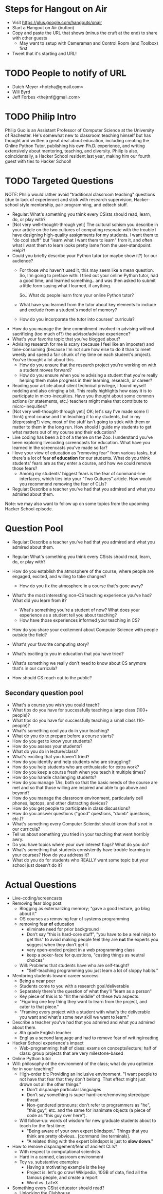 * Steps for Hangout on Air
+ Visit https://plus.google.com/hangouts/onair
+ Start a Hangout on Air (button)
+ Copy and paste the URL that shows (minus the cruft at the end) to share with other guests
  + May want to setup with Cameraman and Control Room (and Toolbox) first
+ Tweet that it's starting and URL!
* TODO People to notify of URL
+ Dutch Meyer <hotcha@gmail.com>
+ Will Byrd
+ Jeff Forbes <thejrnf@gmail.com>
* TODO Philip Intro
Philip Guo is an Assistant Professor of Computer Science at the
University of Rachester.  He's somewhat new to classroom teaching
himself but has thought and written a great deal about education,
including creating the Online Python Tutor, publishing his own
Ph.D. experience, and writing extensively about mentoring, teaching,
and diversity.  Philip is also, coincidentally, a Hacker School
resident last year, making him our fourth guest with ties to Hacker
School!
* TODO Targeted Questions
NOTE: Philip would rather avoid "traditional classroom teaching"
questions (due to lack of experience) and stick with research
supervision, Hacker-school style mentorship, pair programming, and
edtech stuff.

+ Regular: What's something you think every CSists should read, learn, do, or play with?
+ [Not very well-thought-through yet:] The cultural schism you
  describe in your article on the two cultures of computing resonate
  with the trouble I have designing high-quality assignments for my
  students.  I want them to "do cool stuff" but "learn what I want
  them to learn" from it, and often what I want them to learn looks
  pretty lame from the user-standpoint.  Help?!
+ Could you briefly describe your Python tutor (or maybe show it?) for
  our audience?
  + For those who haven't used it, this may seem like a mean question.
    So, I'm going to preface with: I tried out your online Python tutor,
    had a good time, and learned something.. and was then asked to
    submit a little form saying what I learned, if anything.
  
    So.. What do people learn from your online Python tutor?
  + What have you learned from the tutor about key elements to include
    and exclude from a student's model of memory?
  + How do you incorporate the tutor into courses' curricula?
+ How do you manage the time commitment involved in advising without
  sacrificing (too much of?) the advisor/advisee experience?
+ What's your favorite topic that you've blogged about?
+ Advising research for me is scary (because I feel like an imposter)
  and time-consuming (because I'm not sure how else to do it than to
  meet weekly and spend a fair chunk of my time on each student's
  project).  You've thought a lot about this.
  + How do you ensure that the research project you're working on with
    a student moves forward?
  + How do you ensure when you're advising a student that you're
    really helping them make progress in their learning, research, or
    career?
+ Reading your article about silent technical privilege, I found
  myself nodding and also cringing a bit.  This really highlights how
  easy it is to participate in micro-inequities.  Have you thought
  about some common actions (or statements, etc.) teachers might make
  that contribute to micro-inequities?
+ [Not very well-thought-through yet:] OK; let's say I've made some (I
  think) great course and I'm teaching it to my students, but in my
  (depressing?) view, most of the stuff isn't going to stick with them
  or matter to them in the long run. How should I guide my students to
  get what matters out of my course and their education?
+ Live coding has been a bit of a theme on the Zoo.  I understand
  you've been exploring livecoding screencasts for education.  What
  have you learned in the screencasts you've made so far?
+ I love your view of education as "removing fear" from various tasks,
  but there's a lot of fear *of education* for our students.  What do
  you think students' fears are as they enter a course, and how we
  could remove those fears?
  + Among my students' biggest fears is the fear of command-line
    interfaces, which ties into your "Two Cultures" article.  How
    would you recommend removing the fear of CLIs?
+ Regular: Describe a teacher you've had that you admired and what you admired about them.

Note: we may also want to follow up on some topics from the upcoming
Hacker School episode.
* Question Pool
+ Regular: Describe a teacher you've had that you admired and what you admired about them.
+ Regular: What's something you think every CSists should read, learn, do, or play with?

+ How do you establish the atmosphere of the course, where people are engaged, excited, and willing to take changes?
  + How do you fix the atmosphere in a course that's gone awry?
+ What's the most interesting non-CS teaching experience you've had? What did you learn from it?
  + What's something you're a student of now? What does your experience as a student tell you about teaching?
  + How have those experiences informed your teaching in CS?
+ How do you share your excitement about Computer Science with people outside the field?
+ What's your favorite computing story?
+ What's exciting to you in education that you have tried?
+ What's something we really don't need to know about CS anymore that's in our curricula?
+ How should CS reach out to the public?
** Secondary question pool
+ What's a course you wish you could teach?
+ What tips do you have for successfully teaching a large class (100+ people)?
+ What tips do you have for successfully teaching a small class (10- people)?
+ What's something cool you do in your teaching?
+ What do you do to prepare before a course starts?
+ How do you get to know your students?
+ How do you assess your students?
+ What do you do in lecture/class?
+ What's exciting that you haven't tried?
+ How do you identify and help students who are struggling?
+ How do you help students who are enthusiastic for extra work?
+ How do you keep a course fresh when you teach it multiple times?
+ How do you handle challenging students?
+ How do you manage TAs, both so that the basic needs of the course are met and so that those willing are inspired and able to go above and beyond?
+ How do you manage the classroom environment, particularly cell phones, laptops, and other distracting devices?
+ How do you get people to participate in class discussions?
+ How do you answer questions ("good" questions, "dumb" questions, etc.)?
+ What's something every Computer Scientist should know that's not in our curricula?
+ Tell us about something you tried in your teaching that went horribly awry.
+ Do you have topics where your own interest flags? What do you do?
+ What's something that students consistently have trouble learning in your courses? How do you address it?
+ What do you do for students who REALLY want some topic but your school just doesn't do it?
* Actual Questions
+ Live-coding/screencasts
+ Removing fear blog post
  + Blogging as externalizing memory; "gave a good lecture, go blog
    about it"
  + OS courses as removing fear of systems programming
  + removing fear *of* education
    + eliminate need for prior background
    + Don't say "this is hard-core stuff", "you have to be a real
      ninja to get this" to avoid making people feel they are *not*
      the experts you suggest when they don't get it
    + very open-ended project in a web programming class
    + keep a poker-face for questions, "casting things as neutral
      choices"
  + Will: Problems that students have who are self-taught?
    + "Self-teaching programming you just learn a lot of sloppy
      habits."
+ Mentoring students toward career success
  + Being a near peer
  + Students come to you with a research goal/deliverable
  + Separately there's the question of what they'll "learn as a
    person"
  + Key piece of this is to "hit the middle" of these two aspects.
  + "Figuring one key thing they want to learn from the project, and
    cater to that piece."
  + "Framing every project with a student with what's the deliverable
    you want and what's some new skill we want to learn."
+ Describe a teacher you've had that you admired and what you admired about them.
  + 8th grade English teacher
  + Engl as a second language and had to remove fear of writing/reading
+ Hacker School experience's impact
  + Web-programming: half of class: exams on concepts/lecture; half of
    class: group projects that are very milestone-based
+ Online Python tutor
+ Will: philosophy of the environment of the class; what do you
  optimize for in your teaching?
  + High-order bit: Providing an inclusive environment.  "I want
    people to not have that fear that they don't belong.  That effect
    might just drown out all the other things."
    + Don't disparage particular languages
    + Don't say something is super hard-core/removing stereotype
      threat
    + Non-gendered pronouns; don't refer to programmers as "he", "this
      guy", etc. and the same for inanimate objects (a piece of code
      as "this guy over here").
  + Will follow-up: words of wisdom for new graduate students about to
    teach for the first time:
    + "Being aware of your own expert blindspot."  Things that you
      think are pretty obvious.. [command line terminals].
    + "A related thing with the expert blindspot is just to *slow
      down*."
+ How to remove disparagement/fear of ancient CLIs?
  + With respect to computational scientists
  + Hard in a canned, classroom environment
  + Toy vs. substantive examples
    + Having a motivating example is the key
    + Project is: let's go crawl Wikipedia, 10GB of data, find all the
      famous people, and create a report
    + Word vs. LaTeX
+ Something every CSist educator should read?
  + Unlocking the Clubhouse
  + Reading works that are non-technical about motivational, racial,
    and gender aspects of computing.
+ Shout-out time
** Shout-outs
+ http://www.pgbovine.net/
+ Ph.D. Grind http://www.pgbovine.net/PhD-memoir.htm
+ ************************************************************************************ Philip's classes
+ EdX https://www.edx.org/
+ ************************************************************************************ Mark Guzdial's blog post about motivational aspects in CS that hinder people (linked in CACM blogs??)
+ ************************************************************************************ Blog post re helping a student in his 40's learn programming
+ ************************************************************************************ Paper Mark Guzdial linked to refuting claims about discovery-learning
+ David Pritchard's https://daveagp.wordpress.com Java front end for the Tutor https://github.com/daveagp/java_visualize
+ ************************************************************************************ Missed something about "two Johns"??
+ Cultural divide blog posts http://www.pgbovine.net/two-cultures-of-computing.htm
+ Unlocking the Clubhouse, Margolis and Fisher http://dl.acm.org/citation.cfm?id=543836
+ Stuck in the Shallow End http://dl.acm.org/citation.cfm?id=1413116
+ SICP http://mitpress.mit.edu/sicp/, HtDP http://htdp.org/, the
  Dragon Book http://en.wikipedia.org/wiki/Dragon_Book
+ Thanks: Academics who blog: Matt Might
  http://matt.might.net/articles/, Mark Guzdial
  http://matt.might.net/articles/, John Regehr
  http://blog.regehr.org/, http://tagide.com/blog/ Cristina Videira
  (Crista??) Lopes at UCI.  "Academics are in this great position of
  being able to blog very openly about many things.  The general
  public takes us seriously because they don't think we're corporate
  schills."  "One of the awesomest parts of academia: When I blog
  about something, people know that it's sort of a public service."
+ "I encourage graduate students to write and blog about stuff."
** Terminology
* TODO list for next time
* TODO Shout-out stuff
